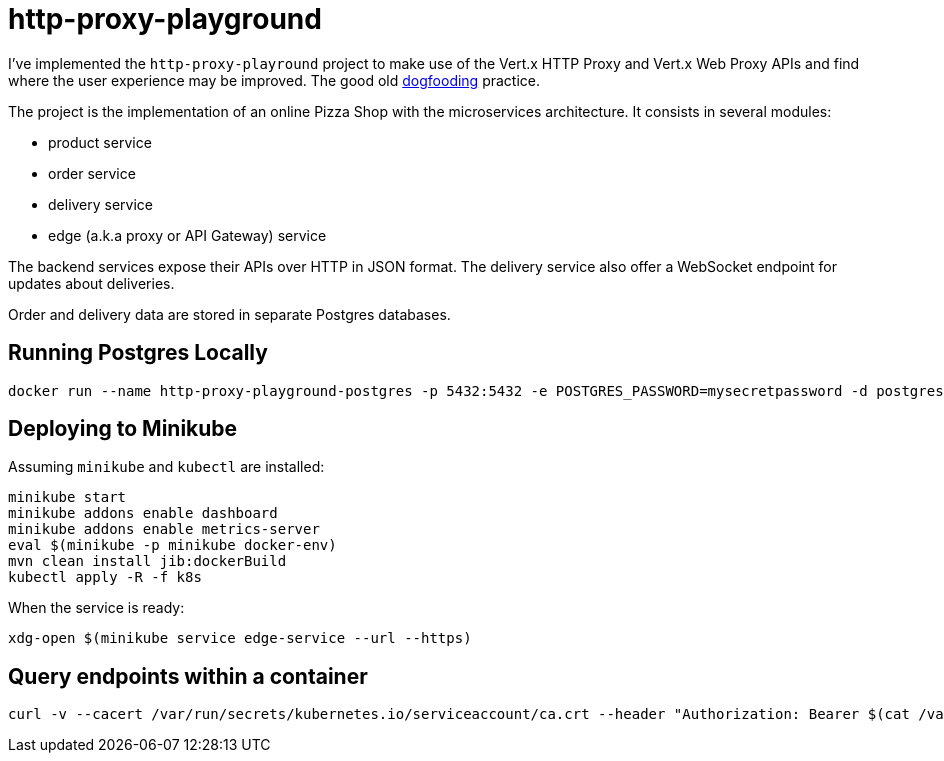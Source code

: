= http-proxy-playground

I've implemented the `http-proxy-playround` project to make use of the Vert.x HTTP Proxy and Vert.x Web Proxy APIs and find where the user experience may be improved.
The good old https://en.wikipedia.org/wiki/Eating_your_own_dog_food[dogfooding] practice.

The project is the implementation of an online Pizza Shop with the microservices architecture.
It consists in several modules:

* product service
* order service
* delivery service
* edge (a.k.a proxy or API Gateway) service

The backend services expose their APIs over HTTP in JSON format.
The delivery service also offer a WebSocket endpoint for updates about deliveries.

Order and delivery data are stored in separate Postgres databases.


== Running Postgres Locally

[source,shell]
----
docker run --name http-proxy-playground-postgres -p 5432:5432 -e POSTGRES_PASSWORD=mysecretpassword -d postgres
----

== Deploying to Minikube

Assuming `minikube` and `kubectl` are installed:

[source,shell]
----
minikube start
minikube addons enable dashboard
minikube addons enable metrics-server
eval $(minikube -p minikube docker-env)
mvn clean install jib:dockerBuild
kubectl apply -R -f k8s
----

When the service is ready:

[source,shell]
----
xdg-open $(minikube service edge-service --url --https)
----

== Query endpoints within a container

[source,shell]
----
curl -v --cacert /var/run/secrets/kubernetes.io/serviceaccount/ca.crt --header "Authorization: Bearer $(cat /var/run/secrets/kubernetes.io/serviceaccount/token)" "https://${KUBERNETES_SERVICE_HOST}:${KUBERNETES_SERVICE_PORT_HTTPS}/api/v1/namespaces/$(cat /var/run/secrets/kubernetes.io/serviceaccount/namespace)/endpoints"
----
